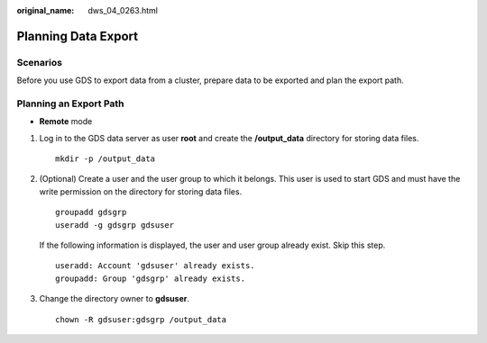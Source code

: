 :original_name: dws_04_0263.html

.. _dws_04_0263:

.. _en-us_topic_0000001811609749:

Planning Data Export
====================

Scenarios
---------

Before you use GDS to export data from a cluster, prepare data to be exported and plan the export path.

Planning an Export Path
-----------------------

-  **Remote** mode

#. Log in to the GDS data server as user **root** and create the **/output_data** directory for storing data files.

   ::

      mkdir -p /output_data

#. (Optional) Create a user and the user group to which it belongs. This user is used to start GDS and must have the write permission on the directory for storing data files.

   ::

      groupadd gdsgrp
      useradd -g gdsgrp gdsuser

   If the following information is displayed, the user and user group already exist. Skip this step.

   ::

      useradd: Account 'gdsuser' already exists.
      groupadd: Group 'gdsgrp' already exists.

#. Change the directory owner to **gdsuser**.

   ::

      chown -R gdsuser:gdsgrp /output_data
